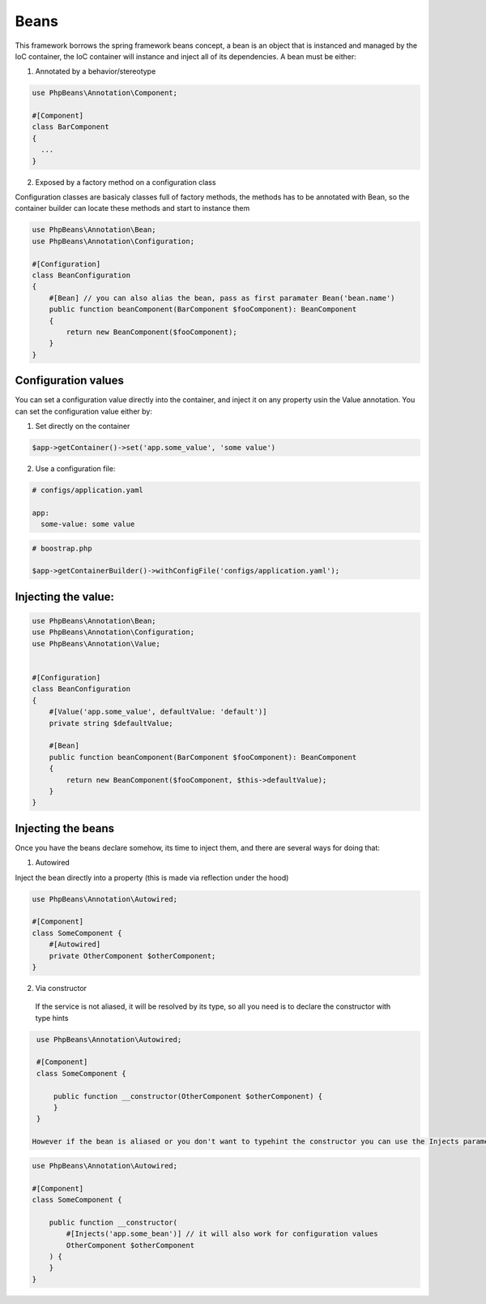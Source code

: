 Beans
=====

This framework borrows the spring framework beans concept, a bean is an object that is instanced and managed by the IoC container, the IoC container will instance and inject all of its dependencies.
A bean must be either: 

1. Annotated by a behavior/stereotype

.. code-block:: php

  use PhpBeans\Annotation\Component;

  #[Component]
  class BarComponent
  {
    ...
  }


2. Exposed by a factory method on a configuration class


Configuration classes are basicaly classes full of factory methods, the methods has to be annotated with Bean, so the container builder can locate these methods and start to instance them

.. code-block:: php

  use PhpBeans\Annotation\Bean;
  use PhpBeans\Annotation\Configuration;
  
  #[Configuration]
  class BeanConfiguration
  {
      #[Bean] // you can also alias the bean, pass as first paramater Bean('bean.name')
      public function beanComponent(BarComponent $fooComponent): BeanComponent
      {
          return new BeanComponent($fooComponent);
      }
  }

Configuration values
--------------------

You can set a configuration value directly into the container, and inject it on any property usin the Value annotation. You can set the configuration value either by:

1. Set directly on the container

.. code-block:: php
  
  $app->getContainer()->set('app.some_value', 'some value')

2. Use a configuration file:

.. code-block:: yml
  
  # configs/application.yaml
  
  app:
    some-value: some value

.. code-block:: php
  
  # boostrap.php
  
  $app->getContainerBuilder()->withConfigFile('configs/application.yaml');

Injecting the value:
--------------------

.. code-block:: php

  use PhpBeans\Annotation\Bean;
  use PhpBeans\Annotation\Configuration;
  use PhpBeans\Annotation\Value;
  
  
  #[Configuration]
  class BeanConfiguration
  {
      #[Value('app.some_value', defaultValue: 'default')]
      private string $defaultValue;

      #[Bean]
      public function beanComponent(BarComponent $fooComponent): BeanComponent
      {
          return new BeanComponent($fooComponent, $this->defaultValue);
      }
  }
  
Injecting the beans
-------------------
 
Once you have the beans declare somehow, its time to inject them, and there are several ways for doing that:
 
1. Autowired

Inject the bean directly into a property (this is made via reflection under the hood)
 
.. code-block:: php
  
  use PhpBeans\Annotation\Autowired;

  #[Component]
  class SomeComponent {
      #[Autowired]
      private OtherComponent $otherComponent;
  }
 
 
2. Via constructor
 
 If the service is not aliased, it will be resolved by its type, so all you need is to declare the constructor with type hints
 
.. code-block:: php
  
  use PhpBeans\Annotation\Autowired;

  #[Component]
  class SomeComponent {
      
      public function __constructor(OtherComponent $otherComponent) {
      }
  }
 
 However if the bean is aliased or you don't want to typehint the constructor you can use the Injects parameter annotation
 
.. code-block:: php
  
  use PhpBeans\Annotation\Autowired;

  #[Component]
  class SomeComponent {
      
      public function __constructor(
          #[Injects('app.some_bean')] // it will also work for configuration values
          OtherComponent $otherComponent
      ) {
      }
  }
